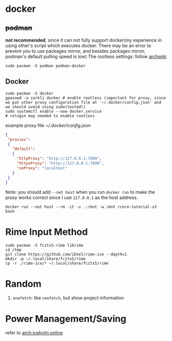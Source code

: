 * docker
** +podman+ 
*not recommended*, since it can not fully support docker(my experience in using other's script which executes docker. There may be an error to prevent you to use packages mirror, and besides packages mirror, podman's default pulling speed is low)
The rootless settings: follow [[https://wiki.archlinux.org/title/Podman#Rootless_Podman][archwiki]]
#+begin_src shell
    sudo pacman -S podman podman-docker
#+end_src
** Docker
#+begin_src shell
  sudo pacman -S docker
  gpasswd -a zarkli docker # enable rootless (important for proxy, since we put other proxy configuration file at '~/.docker/config.json' and we should avoid using sudo(tested))
  sudo systemctl enable --now docker.service
  # relogin may needed to enable rootless
#+end_src
example proxy file [[~/.docker/config.json]]
#+begin_src json
{
 "proxies":
 {
   "default":
   {
     "httpProxy": "http://127.0.0.1:7890",
     "httpsProxy": "http://127.0.0.1:7890",
     "noProxy": "localhost"
   }
 }
}
#+end_src
Note: you should add =--net host= when you run =docker run= to make the proxy works correct since I use =127.0.0.1= as the host address.
#+begin_src shell
  docker run --net host --rm -it -v .:/mnt -w /mnt rcore-tutorial-v3 bash 
#+end_src

* Rime Input Method
#+begin_src shell
sudo pacman -S fcitx5-rime librime
cd /tmp
git clone https://github.com/iDvel/rime-ice --depth=1
mkdir -p ~/.local/share/fcitx5/rime
cp -r ./rime-ice/* ~/.local/share/fcitx5/rime
#+end_src

* Random
1. =onefetch=: like =neofetch=, but show project information

* Power Management/Saving
refer to [[https://arch.icekylin.online/guide/advanced/power-ctl.html][arch.icekylin.online]]
